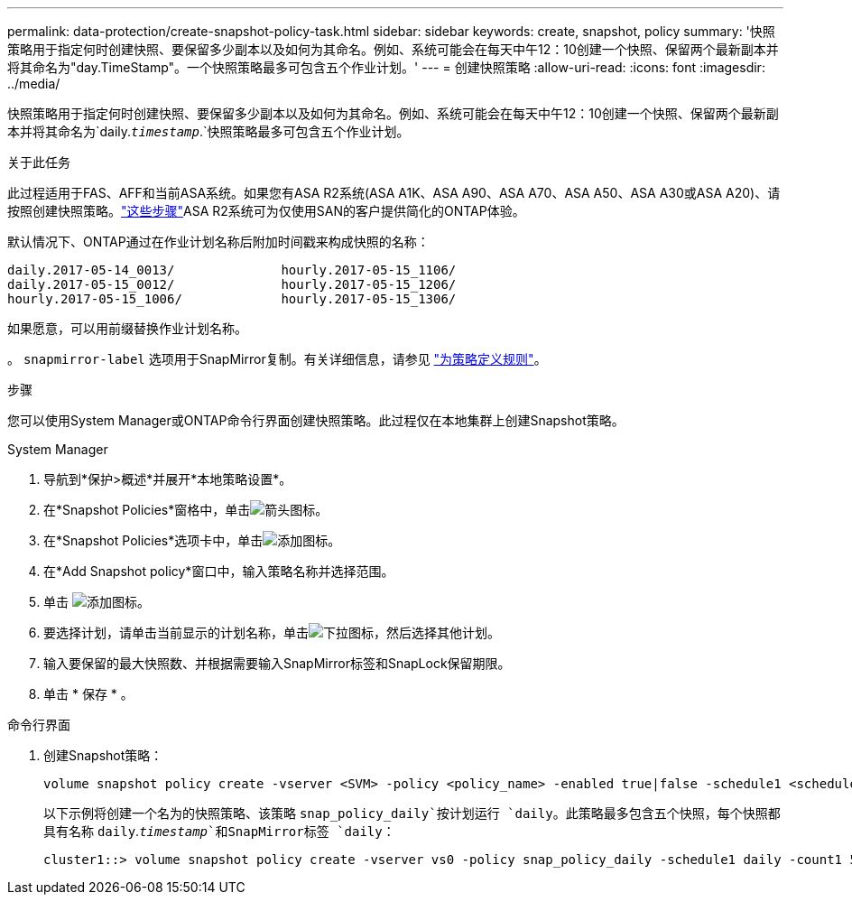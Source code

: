 ---
permalink: data-protection/create-snapshot-policy-task.html 
sidebar: sidebar 
keywords: create, snapshot, policy 
summary: '快照策略用于指定何时创建快照、要保留多少副本以及如何为其命名。例如、系统可能会在每天中午12：10创建一个快照、保留两个最新副本并将其命名为"day.TimeStamp"。一个快照策略最多可包含五个作业计划。' 
---
= 创建快照策略
:allow-uri-read: 
:icons: font
:imagesdir: ../media/


[role="lead"]
快照策略用于指定何时创建快照、要保留多少副本以及如何为其命名。例如、系统可能会在每天中午12：10创建一个快照、保留两个最新副本并将其命名为`daily.`_timestamp_`.`快照策略最多可包含五个作业计划。

.关于此任务
此过程适用于FAS、AFF和当前ASA系统。如果您有ASA R2系统(ASA A1K、ASA A90、ASA A70、ASA A50、ASA A30或ASA A20)、请按照创建快照策略。link:https://docs.netapp.com/us-en/asa-r2/data-protection/policies-schedules.html#create-a-snapshot-policy["这些步骤"^]ASA R2系统可为仅使用SAN的客户提供简化的ONTAP体验。

默认情况下、ONTAP通过在作业计划名称后附加时间戳来构成快照的名称：

[listing]
----
daily.2017-05-14_0013/              hourly.2017-05-15_1106/
daily.2017-05-15_0012/              hourly.2017-05-15_1206/
hourly.2017-05-15_1006/             hourly.2017-05-15_1306/
----
如果愿意，可以用前缀替换作业计划名称。

。 `snapmirror-label` 选项用于SnapMirror复制。有关详细信息，请参见 link:define-rule-policy-task.html["为策略定义规则"]。

.步骤
您可以使用System Manager或ONTAP命令行界面创建快照策略。此过程仅在本地集群上创建Snapshot策略。

[role="tabbed-block"]
====
.System Manager
--
. 导航到*保护>概述*并展开*本地策略设置*。
. 在*Snapshot Policies*窗格中，单击image:icon_arrow.gif["箭头图标"]。
. 在*Snapshot Policies*选项卡中，单击image:icon_add.gif["添加图标"]。
. 在*Add Snapshot policy*窗口中，输入策略名称并选择范围。
. 单击 image:icon_add.gif["添加图标"]。
. 要选择计划，请单击当前显示的计划名称，单击image:icon_dropdown_arrow.gif["下拉图标"]，然后选择其他计划。
. 输入要保留的最大快照数、并根据需要输入SnapMirror标签和SnapLock保留期限。
. 单击 * 保存 * 。


--
.命令行界面
--
. 创建Snapshot策略：
+
[source, cli]
----
volume snapshot policy create -vserver <SVM> -policy <policy_name> -enabled true|false -schedule1 <schedule1_name> -count1 <copies_to_retain> -prefix1 <snapshot_prefix> -snapmirror-label1 <snapshot_label> ... -schedule5 <schedule5_name> -count5 <copies_to_retain> -prefix5 <snapshot_prefix> -snapmirror-label5 <snapshot_label>
----
+
以下示例将创建一个名为的快照策略、该策略 `snap_policy_daily`按计划运行 `daily`。此策略最多包含五个快照，每个快照都具有名称 `daily`.`_timestamp_`和SnapMirror标签 `daily`：

+
[listing]
----
cluster1::> volume snapshot policy create -vserver vs0 -policy snap_policy_daily -schedule1 daily -count1 5 -snapmirror-label1 daily
----


--
====